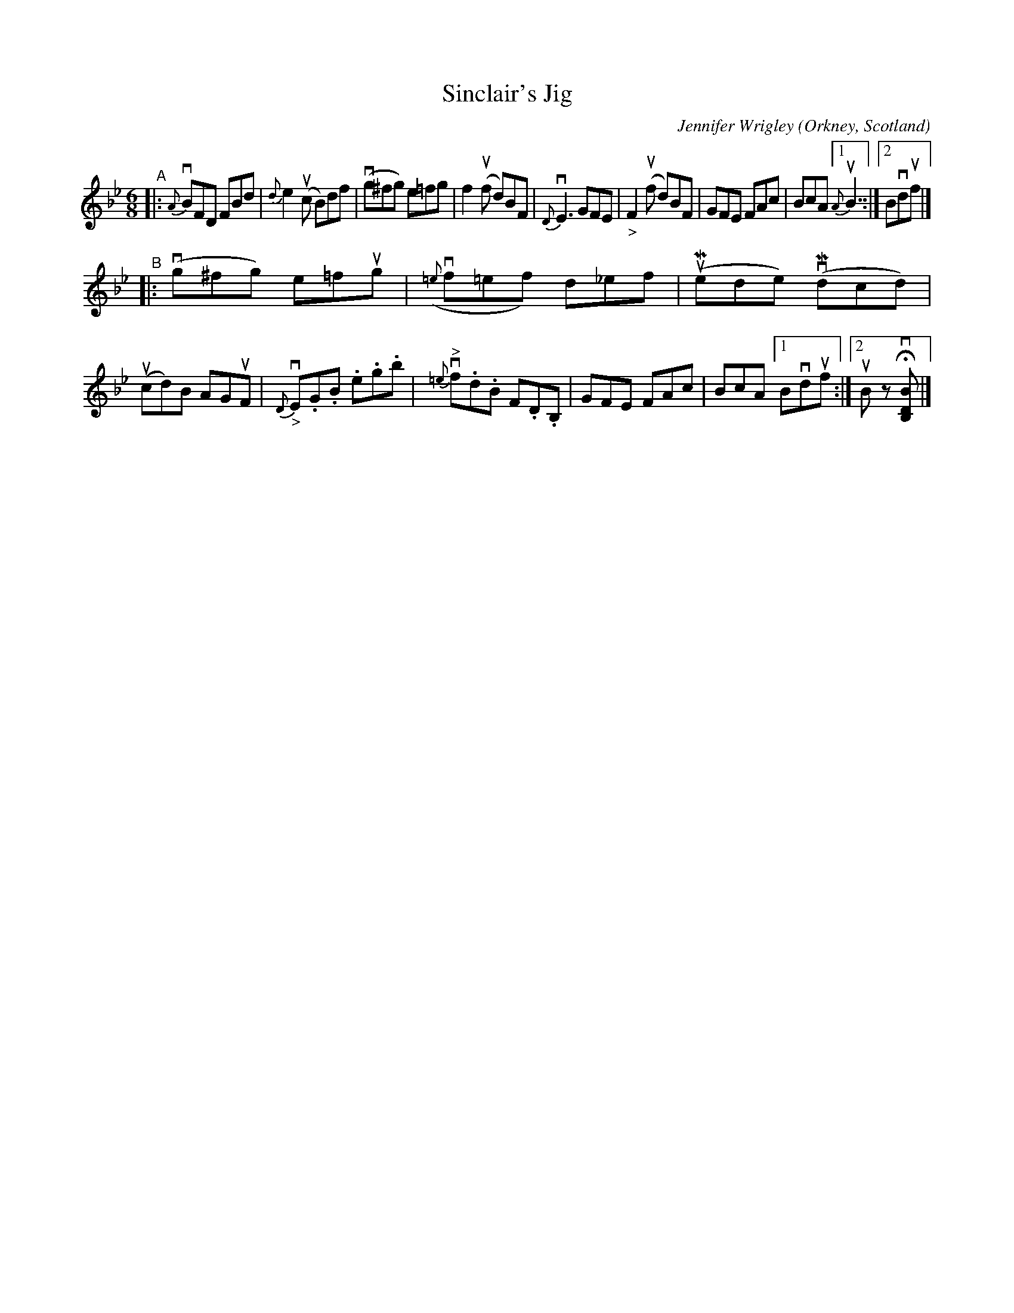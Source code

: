 X: 1
T: Sinclair's Jig
C: Jennifer Wrigley
O: Orkney, Scotland
%D:
R: jig
S: Fiddle Hell Online 2022-4-10 handout for Jennifer Wrigley's workshop
Z: 2022 John Chambers <jc:trillian.mit.edu>
M: 6/8
L: 1/8
K: Bb
"^A"|:\
{A}vBFD FBd | {d}e2(uc B)df | (vg^fg) e=fg | f2(uf d)BF |\
{D}vE3 GFE | "_>"F2(uf d)BF | GFE FAc | BcA [1 {A}uB3 :|[2 Bvduf |]
"^B"|:\
(vg^fg) e=fug | ({=e}vf=ef) d_ef | (uMede) (vMdcd) | (ucd)B AGuF | {D}"_>"vE.G.B .e.g.b |\
{=e}"^>"vf.d.B F.D.B, | GFE FAc | BcA [1 Bvduf :|[2 uB zHv[BDB,] |]
